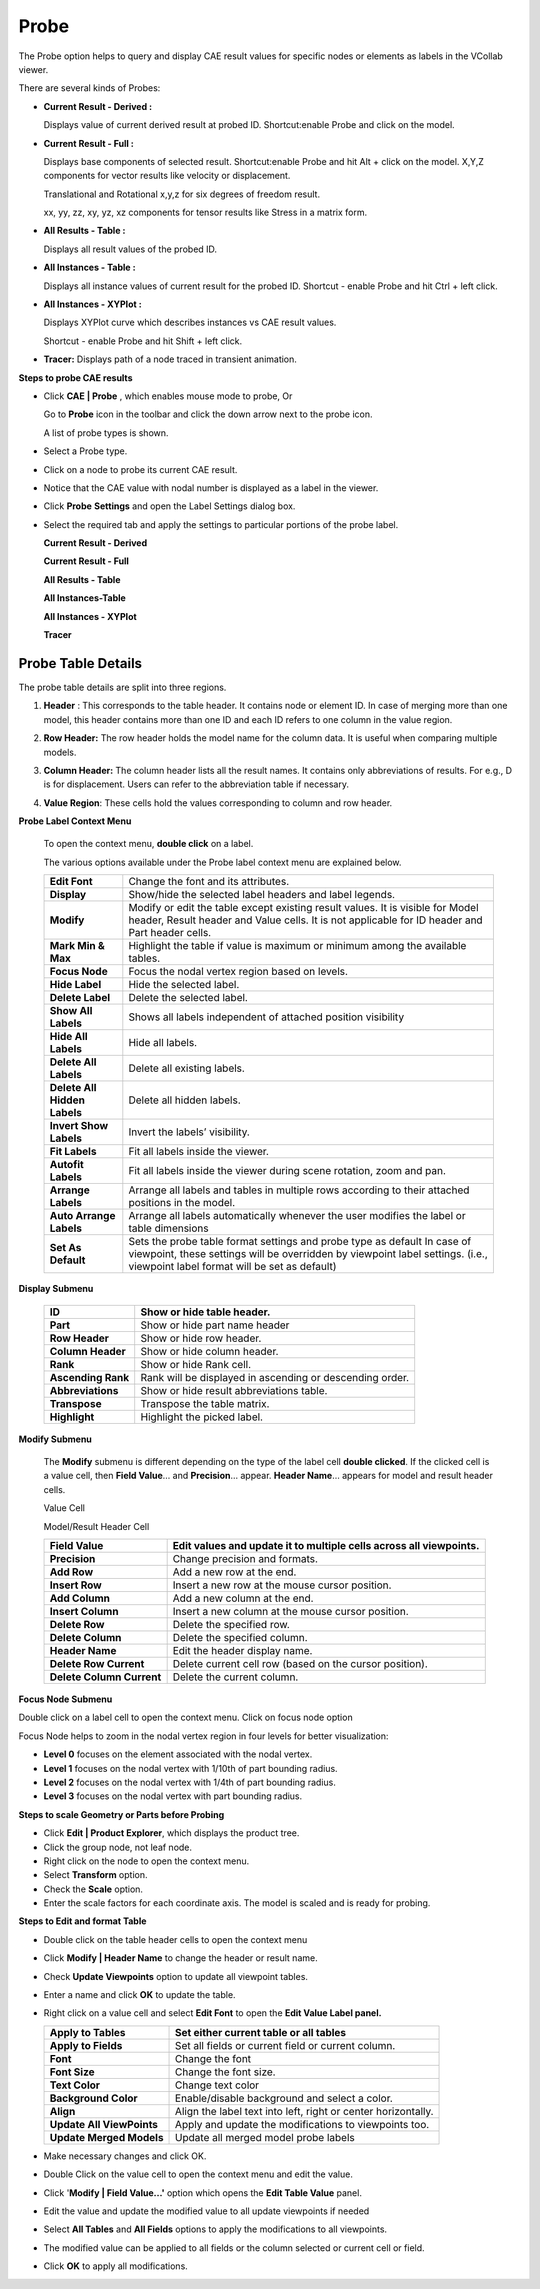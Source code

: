 Probe
=========

The Probe option helps to query and display CAE result values for specific nodes
or elements as labels in the VCollab viewer.

|image1|

There are several kinds of Probes:

-  **Current Result - Derived :**
   
   Displays value of current derived result at probed ID. Shortcut:enable Probe and click on the model.

-  **Current Result - Full :**
   
   Displays base components of selected result. Shortcut:enable Probe and hit Alt + click on the model.
   X,Y,Z components for vector results like velocity or displacement.

   |image2|

   Translational and Rotational x,y,z for six degrees of freedom result.

   |image3|

   xx, yy, zz, xy, yz, xz components for tensor results like Stress in a
   matrix form.

   |image4|

-  **All Results - Table :**

   Displays all result values of the probed ID.

-  **All Instances - Table :** 

   Displays all instance values of current result for the probed ID.
   Shortcut - enable Probe and hit Ctrl + left click.

-  **All Instances - XYPlot :**

   Displays XYPlot curve which describes instances vs CAE result values. 
   
   Shortcut - enable Probe and hit Shift + left click.

-  **Tracer:** Displays path of a node traced in transient animation.


**Steps to probe CAE results**

-  Click **CAE \| Probe** , which enables mouse mode to probe, Or

   Go to **Probe** icon |image5| in the toolbar and click the down arrow
   next to the probe icon.

   A list of probe types is shown.

   |image6|

-  Select a Probe type.

-  Click on a node to probe its current CAE result.

-  Notice that the CAE value with nodal number is displayed as a label
   in the viewer.

-  Click **Probe** **Settings** and open the Label Settings dialog box.

   |image7|


-  Select the required tab and apply the settings to particular      
   portions of the probe label.                                   

   **Current Result - Derived**  

   |image8|

   **Current Result - Full**

   |image9|

   **All Results - Table**

   |image10|

   **All Instances-Table**

   |image11|

   **All Instances - XYPlot**

   |image12|

   **Tracer**

   |image13|

Probe Table Details
-------------------

The probe table details are split into three regions.

1. **Header** : This corresponds to the table header. It contains node
   or element ID. In case of merging more than one model, this header
   contains more than one ID and each ID refers to one column in the
   value region.

2. **Row Header:** The row header holds the model name for the column
   data. It is useful when comparing multiple models.

3. **Column Header:** The column header lists all the result names. It
   contains only abbreviations of results. For e.g., D is for
   displacement. Users can refer to the abbreviation table if
   necessary.

4. **Value Region**: These cells hold the values corresponding to column
   and row header.

   |image14|

**Probe Label Context Menu**

 To open the context menu, **double click** on a label.

 |image15|

 The various options available under the Probe label context menu are explained below.

 +------------------------------+--------------------------------------+
 | **Edit Font**                | Change the font and its attributes.  |
 +------------------------------+--------------------------------------+
 | **Display**                  | Show/hide the selected label headers |
 |                              | and label legends.                   |
 +------------------------------+--------------------------------------+
 | **Modify**                   | Modify or edit the table except      |
 |                              | existing result values. It is        |
 |                              | visible for Model header, Result     |
 |                              | header and Value cells. It is not    |
 |                              | applicable for ID header and Part    |
 |                              | header cells.                        |
 +------------------------------+--------------------------------------+
 | **Mark Min & Max**           | Highlight the table if value is      |
 |                              | maximum or minimum among the         |
 |                              | available tables.                    |
 +------------------------------+--------------------------------------+
 | **Focus Node**               | Focus the nodal vertex region based  |
 |                              | on levels.                           |
 +------------------------------+--------------------------------------+
 | **Hide Label**               | Hide the selected label.             |
 +------------------------------+--------------------------------------+
 | **Delete Label**             | Delete the selected label.           |
 +------------------------------+--------------------------------------+
 | **Show All Labels**          | Shows all labels independent of      |
 |                              | attached position visibility         |
 +------------------------------+--------------------------------------+
 | **Hide All Labels**          | Hide all labels.                     |
 +------------------------------+--------------------------------------+
 | **Delete All Labels**        | Delete all existing labels.          |
 +------------------------------+--------------------------------------+
 | **Delete All Hidden Labels** | Delete all hidden labels.            |
 +------------------------------+--------------------------------------+
 | **Invert Show Labels**       | Invert the labels’ visibility.       |
 +------------------------------+--------------------------------------+
 | **Fit Labels**               | Fit all labels inside the viewer.    |
 +------------------------------+--------------------------------------+
 | **Autofit Labels**           | Fit all labels inside the viewer     |
 |                              | during scene rotation, zoom and pan. |
 +------------------------------+--------------------------------------+
 | **Arrange Labels**           | Arrange all labels and tables in     |
 |                              | multiple rows according to their     |
 |                              | attached positions in the model.     |
 +------------------------------+--------------------------------------+
 | **Auto Arrange Labels**      | Arrange all labels automatically     |
 |                              | whenever the user modifies the label |
 |                              | or table dimensions                  |
 +------------------------------+--------------------------------------+
 | **Set As Default**           | Sets the probe table format settings |
 |                              | and probe type as default In case of |
 |                              | viewpoint, these settings will be    |
 |                              | overridden by viewpoint label        |
 |                              | settings. (i.e., viewpoint label     |
 |                              | format will be set as default)       |
 +------------------------------+--------------------------------------+

**Display Submenu**

 |image16|

 +--------------------+------------------------------------------------+
 | **ID**             | Show or hide table header.                     |
 +====================+================================================+
 | **Part**           | Show or hide part name header                  |
 +--------------------+------------------------------------------------+
 | **Row Header**     | Show or hide row header.                       |
 +--------------------+------------------------------------------------+
 | **Column Header**  | Show or hide column header.                    |
 +--------------------+------------------------------------------------+
 | **Rank**           | Show or hide Rank cell.                        |
 +--------------------+------------------------------------------------+
 | **Ascending Rank** | Rank will be displayed in ascending or         |
 |                    | descending order.                              |
 +--------------------+------------------------------------------------+
 | **Abbreviations**  | Show or hide result abbreviations table.       |
 +--------------------+------------------------------------------------+
 | **Transpose**      | Transpose the table matrix.                    |
 +--------------------+------------------------------------------------+
 | **Highlight**      | Highlight the picked label.                    |
 +--------------------+------------------------------------------------+

**Modify Submenu**

 The **Modify** submenu is different depending on the type of the label
 cell **double clicked**. If the clicked cell is a value cell, then
 **Field Value**\ … and **Precision**... appear. **Header Name**\ …
 appears for model and result header cells.
 
 Value Cell 
 
 |image17| 
 
 Model/Result Header Cell
 
 |image18|
 
 +---------------------------+-----------------------------------------+
 | **Field Value**           | Edit values and update it to multiple   |
 |                           | cells across all viewpoints.            |
 +===========================+=========================================+
 | **Precision**             | Change precision and formats.           |
 +---------------------------+-----------------------------------------+
 | **Add Row**               | Add a new row at the end.               |
 +---------------------------+-----------------------------------------+
 | **Insert Row**            | Insert a new row at the mouse cursor    |
 |                           | position.                               |
 +---------------------------+-----------------------------------------+
 | **Add Column**            | Add a new column at the end.            |
 +---------------------------+-----------------------------------------+
 | **Insert Column**         | Insert a new column at the mouse cursor |
 |                           | position.                               |
 +---------------------------+-----------------------------------------+
 | **Delete Row**            | Delete the specified row.               |
 +---------------------------+-----------------------------------------+
 | **Delete Column**         | Delete the specified column.            |
 +---------------------------+-----------------------------------------+
 | **Header Name**           | Edit the header display name.           |
 +---------------------------+-----------------------------------------+
 | **Delete Row Current**    | Delete current cell row (based on the   |
 |                           | cursor position).                       |
 +---------------------------+-----------------------------------------+
 | **Delete Column Current** | Delete the current column.              |
 +---------------------------+-----------------------------------------+

**Focus Node Submenu**

Double click on a label cell to open the context menu. Click on focus
node option

|image19|

Focus Node helps to zoom in the nodal vertex region in four levels for
better visualization:

-  **Level 0** focuses on the element associated with the nodal vertex.

-  **Level 1** focuses on the nodal vertex with 1/10th of part bounding
   radius.

-  **Level 2** focuses on the nodal vertex with 1/4th of part bounding
   radius.

-  **Level 3** focuses on the nodal vertex with part bounding radius.

**Steps to scale Geometry or Parts before Probing**

-  Click **Edit \| Product Explorer**, which displays the product tree.

-  Click the group node, not leaf node.

-  Right click on the node to open the context menu.

-  Select **Transform** option.

-  Check the **Scale** option.

-  Enter the scale factors for each coordinate axis. The model is scaled
   and is ready for probing.

**Steps to Edit and format Table**

-  Double click on the table header cells to open the context menu

-  Click **Modify \| Header Name** to change the header or result name.

   |image20|

-  Check **Update Viewpoints** option to update all viewpoint tables.

-  Enter a name and click **OK** to update the table.

-  Right click on a value cell and select **Edit Font** to open the
   **Edit Value Label panel.**

   |image21|

   +---------------------------+-----------------------------------------+
   | **Apply to Tables**       | Set either current table or all tables  |
   +===========================+=========================================+
   | **Apply to Fields**       | Set all fields or current field or      |
   |                           | current column.                         |
   +---------------------------+-----------------------------------------+
   | **Font**                  | Change the font                         |
   +---------------------------+-----------------------------------------+
   | **Font Size**             | Change the font size.                   |
   +---------------------------+-----------------------------------------+
   | **Text Color**            | Change text color                       |
   +---------------------------+-----------------------------------------+
   | **Background Color**      | Enable/disable background and select a  |
   |                           | color.                                  |
   +---------------------------+-----------------------------------------+
   | **Align**                 | Align the label text into left, right   |
   |                           | or center horizontally.                 |
   +---------------------------+-----------------------------------------+
   | **Update All ViewPoints** | Apply and update the modifications to   |
   |                           | viewpoints too.                         |
   +---------------------------+-----------------------------------------+
   | **Update Merged Models**  | Update all merged model probe labels    |
   +---------------------------+-----------------------------------------+

-  Make necessary changes and click OK.

-  Double Click on the value cell to open the context menu and edit the
   value.

-  Click '**Modify \| Field Value...'** option which opens the **Edit
   Table Value** panel.

   |image22|

-  Edit the value and update the modified value to all update viewpoints
   if needed

-  Select **All Tables** and **All Fields** options to apply the
   modifications to all viewpoints.

-  The modified value can be applied to all fields or the column
   selected or current cell or field.

-  Click **OK** to apply all modifications.

.. |image1| image:: JPGImages/cae_Probe_Panel.png

.. |image2| image:: JPGImages/cae_Probe_XYZ.png

.. |image3| image:: JPGImages/cae_Probe_Six_Degrees.png

.. |image4| image:: JPGImages/cae_Probe_Matrix.png

.. |image5| image:: icons/Probe.jpg

.. |image6| image:: JPGImages/cae_Probe_ListOfProbeType.png

.. |image7| image:: JPGImages/cae_Probe_LabelSettings.png

.. |image8| image:: JPGImages/cae_Probe_CurrentResult-Derived.png

.. |image9| image:: JPGImages/cae_Probe_CurrentResult-Full.png

.. |image10| image:: JPGImages/cae_Probe_AllResults_Table.png

.. |image11| image:: JPGImages/cae_Probe_AllInstances-Table.png

.. |image12| image:: JPGImages/cae_Probe_AllInstance-XYPlot.png

.. |image13| image:: JPGImages/cae_Probe_Tracer.png

.. |image14| image:: JPGImages/cae_Probe_ProbeTableDetails.png

.. |image15| image:: JPGImages/cae_Probe_ProbeLabelContextMenu.png

.. |image16| image:: JPGImages/cae_Probe_Display_Submenu.png

.. |image17| image:: JPGImages/cae_Probe_ValueCell.png

.. |image18| image:: JPGImages/cae_Probe_Model_ResultHeaderCell.png

.. |image19| image:: JPGImages/cae_Probe_FocusNodeSubmenu.png

.. |image20| image:: JPGImages/cae_Probe_Modify_Header_Name.png

.. |image21| image:: JPGImages/cae_Probe_EditValueLabelPanel.png

.. |image22| image:: JPGImages/cae_Probe_EditTableValue.png
 
